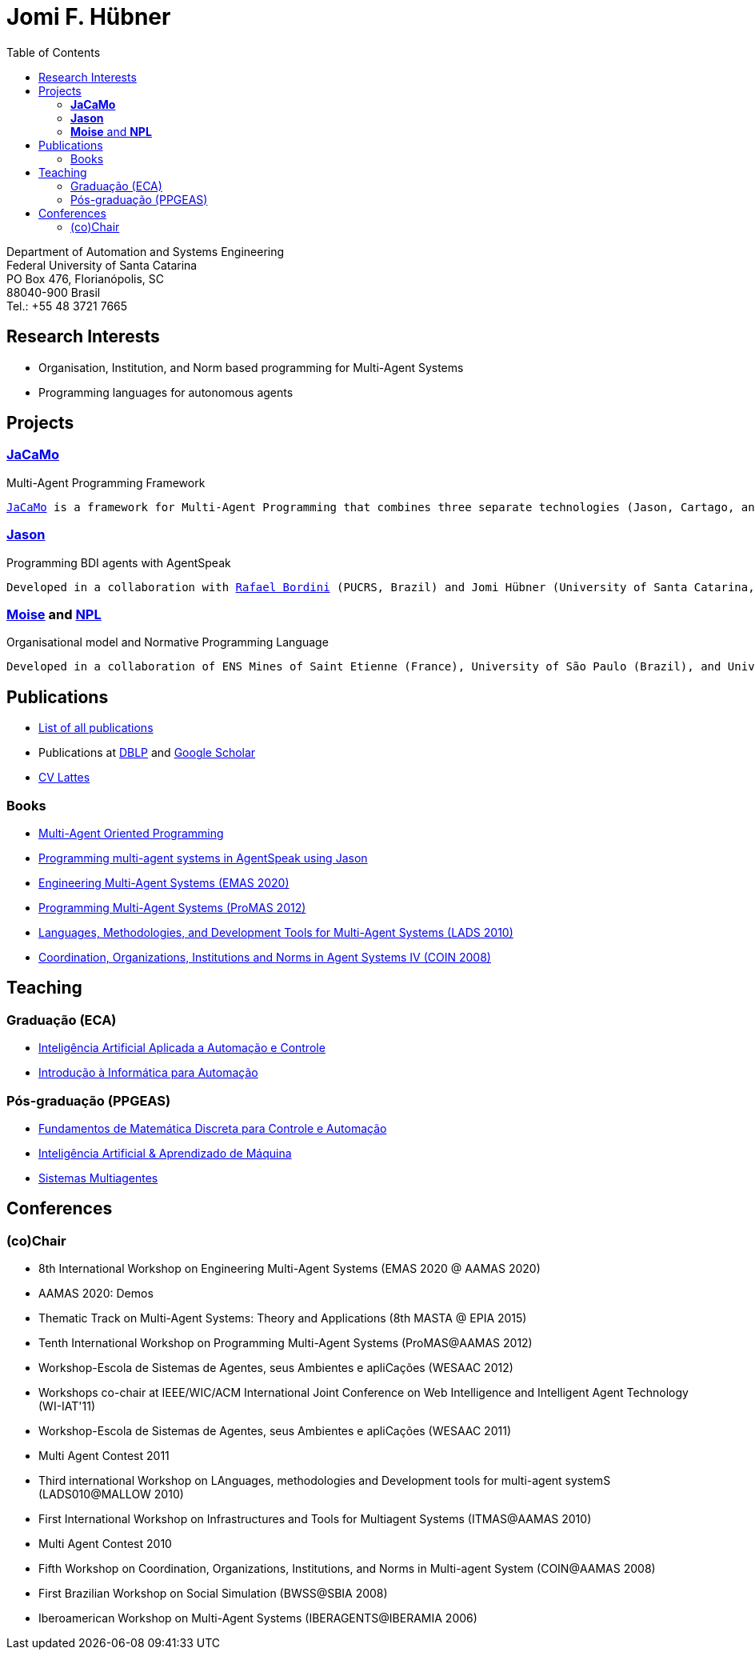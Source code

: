 = Jomi F. Hübner
:toc: right

Department of Automation and Systems Engineering +
Federal University of Santa Catarina +
PO Box 476, Florianópolis, SC +
88040-900 Brasil +
Tel.: +55 48 3721 7665

== Research Interests

* Organisation, Institution, and Norm based programming for Multi-Agent
Systems
* Programming languages for autonomous agents

== Projects

=== http://jacamo.sf.net[*JaCaMo*]
Multi-Agent Programming Framework

[verse]
http://jacamo.sf.net[JaCaMo] is a framework for Multi-Agent Programming that combines three separate technologies (Jason, Cartago, and Moise), each of them being well-known on its own and developed for a number of years so they are fairly robust and fully-fledged.

=== http://jason.sf.net[*Jason*]
Programming BDI agents with AgentSpeak

[verse]
Developed in a collaboration with http://www.inf.pucrs.br/r.bordini/Rafael_Bordini/Welcome.html[Rafael Bordini] (PUCRS, Brazil) and Jomi Hübner (University of Santa Catarina, Brazil). The project develops an interpreter and platform for an agent-oriented programming language called http://jason.sf.net[Jason].

=== http://moise.sf.net[*Moise*] and https://github.com/jomifred/npl[*NPL*]

Organisational model and Normative Programming Language

[verse]
Developed in a collaboration of ENS Mines of Saint Etienne (France), University of São Paulo (Brazil), and University of Santa Catarina (Brazil). The objective is to develop an organisational model that allows the programming of several dimensions of the organisation of a multi-agent system, e.g., structure, functioning, norms, and context.

//=== ForTrust
//Reputation and trust model for MAS -- _finished_

//[verse]
//Developed by Institut de Recherche en Informatique de Toulouse (France), ENS Mines of Saint Etienne (France), and Institute of Cognitive Sciences and Technologies (Italy). The objective is to formalise and implement the reputation model proposed by Castelfranchi et al. in the context of security systems.

== Publications

* link:./publications[List of all
publications]
* Publications at
http://www.informatik.uni-trier.de/~ley/db/indices/a-tree/h/H=uuml=bner:Jomi_Fred.html[DBLP]
and http://scholar.google.com/citations?user=4KPuGDYAAAAJ[Google
Scholar]
* http://lattes.cnpq.br/0526242321357828[CV Lattes]

=== Books

* https://mitpress.mit.edu/books/multi-agent-oriented-programming[Multi-Agent Oriented Programming]
* http://jason.sf.net/jBook[Programming multi-agent systems in AgentSpeak using Jason]
* https://www.springer.com/978-3-030-66533-3[Engineering Multi-Agent Systems (EMAS 2020)]
* http://www.springer.com/fr/book/9783642386992[Programming Multi-Agent Systems (ProMAS 2012)]
* http://link.springer.com/book/10.1007%2F978-3-642-22723-3[Languages, Methodologies, and Development Tools for Multi-Agent Systems (LADS
2010)]
* http://www.springer.com/computer/artificial/book/978-3-642-00442-1[Coordination, Organizations, Institutions and Norms in Agent Systems IV (COIN 2008)]

== Teaching

=== Graduação (ECA)

* link:./ia[Inteligência Artificial Aplicada a Automação e Controle]
* link:./das5334[Introdução à Informática para Automação]

=== Pós-graduação (PPGEAS)

* link:./das6609[Fundamentos de Matemática Discreta para Controle e Automação]
* link:./ia[Inteligência Artificial & Aprendizado de Máquina]
* link:./mas[Sistemas Multiagentes]

== Conferences

=== (co)Chair

* 8th International Workshop on Engineering Multi-Agent Systems (EMAS 2020 @ AAMAS 2020)
* AAMAS 2020: Demos
* Thematic Track on Multi-Agent Systems: Theory and Applications (8th MASTA @ EPIA 2015)
* Tenth International Workshop on Programming Multi-Agent Systems
(ProMAS@AAMAS 2012)
* Workshop-Escola de Sistemas de Agentes, seus Ambientes e apliCações
(WESAAC 2012)
* Workshops co-chair at IEEE/WIC/ACM International Joint Conference on
Web Intelligence and Intelligent Agent Technology (WI-IAT'11)
* Workshop-Escola de Sistemas de Agentes, seus Ambientes e apliCações
(WESAAC 2011)
* Multi Agent Contest 2011
* Third international Workshop on LAnguages, methodologies and
Development tools for multi-agent systemS (LADS010@MALLOW 2010)
* First International Workshop on Infrastructures and Tools for
Multiagent Systems (ITMAS@AAMAS 2010)
* Multi Agent Contest 2010
* Fifth Workshop on Coordination, Organizations, Institutions, and Norms
in Multi-agent System (COIN@AAMAS 2008)
* First Brazilian Workshop on Social Simulation (BWSS@SBIA 2008)
* Iberoamerican Workshop on Multi-Agent Systems (IBERAGENTS@IBERAMIA
2006)
